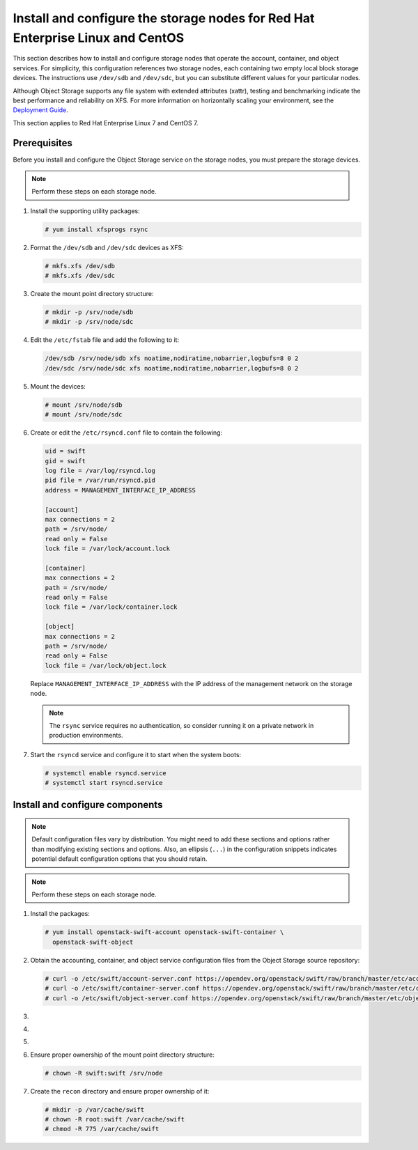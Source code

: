 .. _storage-rdo:

Install and configure the storage nodes for Red Hat Enterprise Linux and CentOS
~~~~~~~~~~~~~~~~~~~~~~~~~~~~~~~~~~~~~~~~~~~~~~~~~~~~~~~~~~~~~~~~~~~~~~~~~~~~~~~

This section describes how to install and configure storage nodes
that operate the account, container, and object services. For
simplicity, this configuration references two storage nodes, each
containing two empty local block storage devices. The instructions
use ``/dev/sdb`` and ``/dev/sdc``, but you can substitute different
values for your particular nodes.

Although Object Storage supports any file system with
extended attributes (xattr), testing and benchmarking
indicate the best performance and reliability on XFS. For
more information on horizontally scaling your environment, see the
`Deployment Guide <https://docs.openstack.org/swift/latest/deployment_guide.html>`_.

This section applies to Red Hat Enterprise Linux 7 and CentOS 7.

Prerequisites
-------------

Before you install and configure the Object Storage service on the
storage nodes, you must prepare the storage devices.

.. note::

   Perform these steps on each storage node.

#. Install the supporting utility packages:

   .. code-block:: console

      # yum install xfsprogs rsync

#. Format the ``/dev/sdb`` and ``/dev/sdc`` devices as XFS:

   .. code-block:: console

      # mkfs.xfs /dev/sdb
      # mkfs.xfs /dev/sdc

#. Create the mount point directory structure:

   .. code-block:: console

      # mkdir -p /srv/node/sdb
      # mkdir -p /srv/node/sdc

#. Edit the ``/etc/fstab`` file and add the following to it:

   .. code-block:: none

        /dev/sdb /srv/node/sdb xfs noatime,nodiratime,nobarrier,logbufs=8 0 2
        /dev/sdc /srv/node/sdc xfs noatime,nodiratime,nobarrier,logbufs=8 0 2

#. Mount the devices:

   .. code-block:: console

      # mount /srv/node/sdb
      # mount /srv/node/sdc

#. Create or edit the ``/etc/rsyncd.conf`` file to contain the following:

   .. code-block:: none

      uid = swift
      gid = swift
      log file = /var/log/rsyncd.log
      pid file = /var/run/rsyncd.pid
      address = MANAGEMENT_INTERFACE_IP_ADDRESS

      [account]
      max connections = 2
      path = /srv/node/
      read only = False
      lock file = /var/lock/account.lock

      [container]
      max connections = 2
      path = /srv/node/
      read only = False
      lock file = /var/lock/container.lock

      [object]
      max connections = 2
      path = /srv/node/
      read only = False
      lock file = /var/lock/object.lock

   Replace ``MANAGEMENT_INTERFACE_IP_ADDRESS`` with the IP address of the
   management network on the storage node.

   .. note::

      The ``rsync`` service requires no authentication, so consider running
      it on a private network in production environments.

7. Start the ``rsyncd`` service and configure it to start when the
   system boots:

   .. code-block:: console

      # systemctl enable rsyncd.service
      # systemctl start rsyncd.service

Install and configure components
--------------------------------

.. note::

   Default configuration files vary by distribution. You might need
   to add these sections and options rather than modifying existing
   sections and options. Also, an ellipsis (``...``) in the configuration
   snippets indicates potential default configuration options that you
   should retain.

.. note::

   Perform these steps on each storage node.

#. Install the packages:

   .. code-block:: console

      # yum install openstack-swift-account openstack-swift-container \
        openstack-swift-object

2. Obtain the accounting, container, and object service configuration
   files from the Object Storage source repository:

   .. code-block:: console

      # curl -o /etc/swift/account-server.conf https://opendev.org/openstack/swift/raw/branch/master/etc/account-server.conf-sample
      # curl -o /etc/swift/container-server.conf https://opendev.org/openstack/swift/raw/branch/master/etc/container-server.conf-sample
      # curl -o /etc/swift/object-server.conf https://opendev.org/openstack/swift/raw/branch/master/etc/object-server.conf-sample

3.  .. include:: storage-include1.txt
4.  .. include:: storage-include2.txt
5.  .. include:: storage-include3.txt
6. Ensure proper ownership of the mount point directory structure:

   .. code-block:: console

      # chown -R swift:swift /srv/node

7. Create the ``recon`` directory and ensure proper ownership of it:

   .. code-block:: console

      # mkdir -p /var/cache/swift
      # chown -R root:swift /var/cache/swift
      # chmod -R 775 /var/cache/swift
